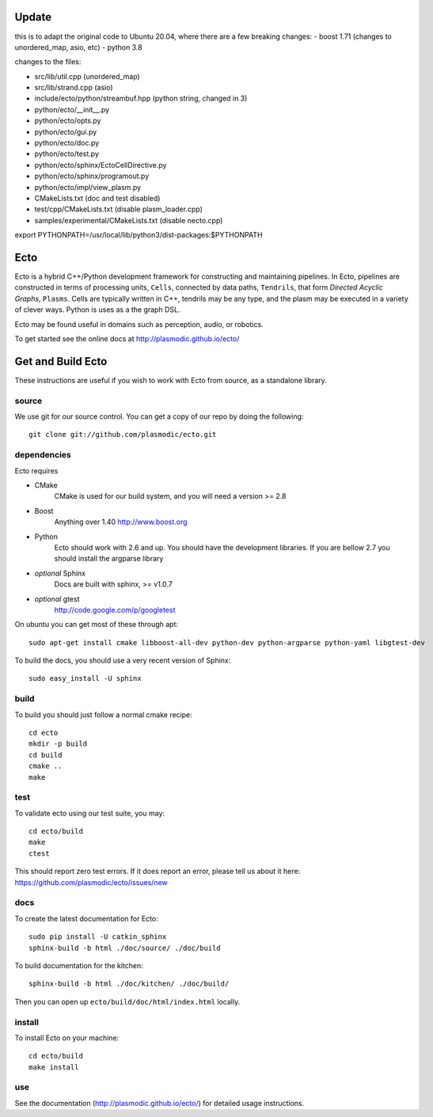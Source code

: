 Update
====

this is to adapt the original code to Ubuntu 20.04, where there are a few 
breaking changes:
- boost 1.71 (changes to unordered_map, asio, etc)
- python 3.8

changes to the files:

- src/lib/util.cpp     (unordered_map)
- src/lib/strand.cpp   (asio)
- include/ecto/python/streambuf.hpp (python string, changed in 3)
- python/ecto/__init__.py 
- python/ecto/opts.py
- python/ecto/gui.py 
- python/ecto/doc.py 
- python/ecto/test.py 
- python/ecto/sphinx/EctoCellDirective.py
- python/ecto/sphinx/programout.py
- python/ecto/impl/view_plasm.py 
- CMakeLists.txt (doc and test disabled)
- test/cpp/CMakeLists.txt (disable plasm_loader.cpp)
- samples/experimental/CMakeLists.txt (disable necto.cpp)

export PYTHONPATH=/usr/local/lib/python3/dist-packages:$PYTHONPATH


Ecto
====
Ecto is a hybrid C++/Python development framework for constructing and maintaining
pipelines.  In Ecto, pipelines are constructed in terms of processing units, ``Cells``,
connected by data paths, ``Tendrils``, that form *Directed Acyclic Graphs*, ``Plasms``.
Cells are typically written in C++, tendrils may be any type, and the plasm may
be executed in a variety of clever ways. Python is uses as a the graph DSL.

Ecto may be found useful in domains such as perception, audio, or robotics.

To get started see the online docs at http://plasmodic.github.io/ecto/

Get and Build Ecto
==================
These instructions are useful if you wish to work with Ecto from source, as a
standalone library.

source
^^^^^^

We use git for our source control.  You can get a copy of our repo by doing the following::

   git clone git://github.com/plasmodic/ecto.git

dependencies
^^^^^^^^^^^^
Ecto requires

- CMake
   CMake is used for our build system, and you will need a version >= 2.8
- Boost
   Anything over 1.40 http://www.boost.org
- Python
   Ecto should work with 2.6 and up.  You should have the development libraries.
   If you are bellow 2.7 you should install the argparse library
- *optional* Sphinx
   Docs are built with sphinx, >= v1.0.7
- *optional* gtest
   http://code.google.com/p/googletest

On ubuntu you can get most of these through apt::

   sudo apt-get install cmake libboost-all-dev python-dev python-argparse python-yaml libgtest-dev

To build the docs, you should use a very recent version of Sphinx::

   sudo easy_install -U sphinx

build
^^^^^
To build you should just follow a normal cmake recipe::

   cd ecto
   mkdir -p build
   cd build
   cmake ..
   make

test
^^^^
To validate ecto using our test suite, you may::

   cd ecto/build
   make
   ctest

This should report zero test errors. If it does report an error, please tell us about it
here: https://github.com/plasmodic/ecto/issues/new


docs
^^^^
To create the latest documentation for Ecto::

   sudo pip install -U catkin_sphinx
   sphinx-build -b html ./doc/source/ ./doc/build

To build documentation for the kitchen:
::

  sphinx-build -b html ./doc/kitchen/ ./doc/build/

Then you can open up ``ecto/build/doc/html/index.html`` locally.

install
^^^^^^^
To install Ecto on your machine::

   cd ecto/build
   make install

use
^^^
See the documentation (http://plasmodic.github.io/ecto/) for detailed usage instructions.
